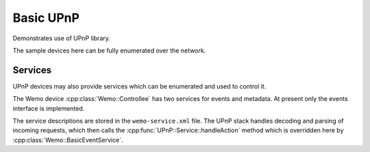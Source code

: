 Basic UPnP
==========

Demonstrates use of UPnP library.

The sample devices here can be fully enumerated over the network.

Services
--------

UPnP devices may also provide services which can be enumerated and used to control it.

The Wemo device :cpp:class:`Wemo::Controllee` has two services for events and metadata.
At present only the events interface is implemented.

The service descriptions are stored in the ``wemo-service.xml`` file.
The UPnP stack handles decoding and parsing of incoming requests, which then calls
the :cpp:func:`UPnP::Service::handleAction` method which is overridden here by
:cpp:class:`Wemo::BasicEventService`.

